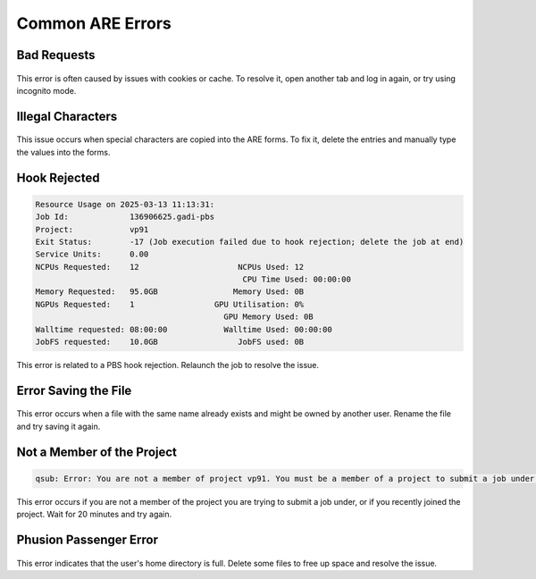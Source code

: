 Common ARE Errors
===================================

Bad Requests
-----------------------------------

.. figure:: ../../figs/1.jpg

This error is often caused by issues with cookies or cache. To resolve it, open another tab and log in again, or try using incognito mode.

Illegal Characters
-----------------------------------

.. figure:: ../../figs/2.jpg

.. figure:: ../../figs/3.jpg

This issue occurs when special characters are copied into the ARE forms. To fix it, delete the entries and manually type the values into the forms.

Hook Rejected
-----------------------------------

.. figure:: ../../figs/4.jpg

.. code-block::

    Resource Usage on 2025-03-13 11:13:31:
    Job Id:             136906625.gadi-pbs
    Project:            vp91
    Exit Status:        -17 (Job execution failed due to hook rejection; delete the job at end)
    Service Units:      0.00
    NCPUs Requested:    12                     NCPUs Used: 12              
                                                CPU Time Used: 00:00:00        
    Memory Requested:   95.0GB                Memory Used: 0B              
    NGPUs Requested:    1                 GPU Utilisation: 0%              
                                            GPU Memory Used: 0B              
    Walltime requested: 08:00:00            Walltime Used: 00:00:00        
    JobFS requested:    10.0GB                 JobFS used: 0B              

This error is related to a PBS hook rejection. Relaunch the job to resolve the issue.

Error Saving the File
-----------------------------------

.. figure:: ../../figs/7.jpg

This error occurs when a file with the same name already exists and might be owned by another user. Rename the file and try saving it again.

Not a Member of the Project
-----------------------------------

.. code-block::

    qsub: Error: You are not a member of project vp91. You must be a member of a project to submit a job under that project.

This error occurs if you are not a member of the project you are trying to submit a job under, or if you recently joined the project. Wait for 20 minutes and try again.

Phusion Passenger Error
-----------------------------------

.. figure:: ../../figs/8.jpg

This error indicates that the user's home directory is full. Delete some files to free up space and resolve the issue.
